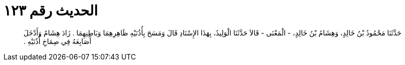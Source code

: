 
= الحديث رقم ١٢٣

[quote.hadith]
حَدَّثَنَا مَحْمُودُ بْنُ خَالِدٍ، وَهِشَامُ بْنُ خَالِدٍ، - الْمَعْنَى - قَالاَ حَدَّثَنَا الْوَلِيدُ، بِهَذَا الإِسْنَادِ قَالَ وَمَسَحَ بِأُذُنَيْهِ ظَاهِرِهِمَا وَبَاطِنِهِمَا ‏.‏ زَادَ هِشَامٌ وَأَدْخَلَ أَصَابِعَهُ فِي صِمَاخِ أُذُنَيْهِ ‏.‏